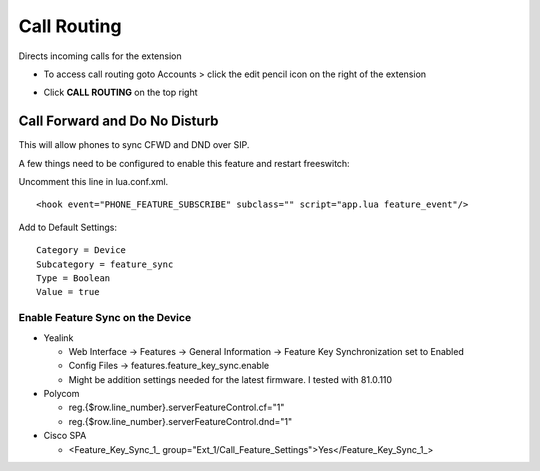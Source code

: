 ################
Call Routing
################

Directs incoming calls for the extension

.. image:: ../_static/images/fusionpbx_call_routing1.jpg       
         :scale: 85%

*  To access call routing goto Accounts > click the edit pencil icon on the right of the extension

.. image:: ../_static/images/fusionpbx_call_routing.jpg       
         :scale: 85%

*  Click **CALL ROUTING** on the top right


Call Forward and Do No Disturb
^^^^^^^^^^^^^^^^^^^^^^^^^^^^^^^

This will allow phones to sync CFWD and DND over SIP.

A few things need to be configured to enable this feature and restart freeswitch:

Uncomment this line in lua.conf.xml.

::

 <hook event="PHONE_FEATURE_SUBSCRIBE" subclass="" script="app.lua feature_event"/>

Add to Default Settings:

::

 Category = Device
 Subcategory = feature_sync
 Type = Boolean
 Value = true

Enable Feature Sync on the Device
~~~~~~~~~~~~~~~~~~~~~~~~~~~~~~~~~~~~

* Yealink
  
  *  Web Interface -> Features -> General Information -> Feature Key Synchronization set to Enabled
  * Config Files -> features.feature_key_sync.enable
  * Might be addition settings needed for the latest firmware. I tested with 81.0.110

* Polycom
  
  * reg.{$row.line_number}.serverFeatureControl.cf="1"
  * reg.{$row.line_number}.serverFeatureControl.dnd="1"

* Cisco SPA
  
  * <Feature_Key_Sync_1_ group="Ext_1/Call_Feature_Settings">Yes</Feature_Key_Sync_1_>

